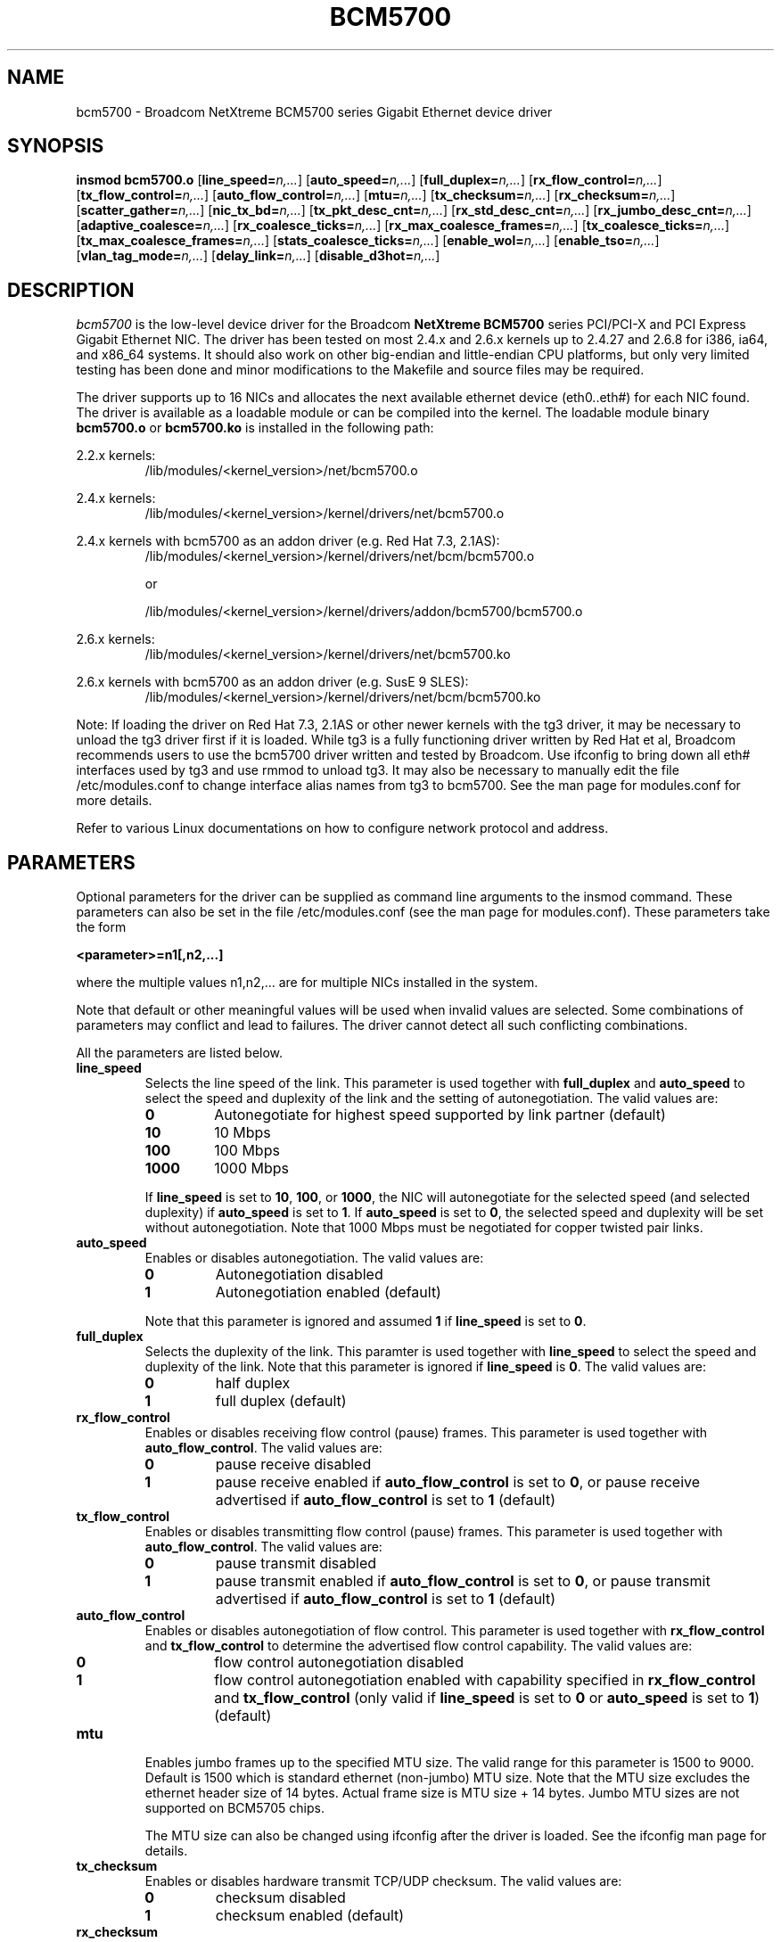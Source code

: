 .\" Copyright (c) 2000-2006 Broadcom Corporation
.\" This is free documentation; you can redistribute it and/or
.\" modify it under the terms of the GNU General Public License as
.\" published by the Free Software Foundation.
.\"
.\" bcm5700.4,v 5.9 
.\"
.TH BCM5700 4 "01/10/06" "Broadcom Corporation"
.\"
.\" NAME part
.\"
.SH NAME
bcm5700 \- Broadcom NetXtreme BCM5700 series Gigabit Ethernet device driver
.\"
.\" SYNOPSIS part
.\"
.SH SYNOPSIS
.B insmod bcm5700.o
.RB [ line_speed=\c
.IR n,... ]
.RB [ auto_speed=\c
.IR n,... ]
.RB [ full_duplex=\c
.IR n,... ]
.RB [ rx_flow_control=\c
.IR n,... ]
.RB [ tx_flow_control=\c
.IR n,... ]
.RB [ auto_flow_control=\c
.IR n,... ]
.RB [ mtu=\c
.IR n,... ]
.RB [ tx_checksum=\c
.IR n,... ]
.RB [ rx_checksum=\c
.IR n,... ]
.RB [ scatter_gather=\c
.IR n,... ]
.RB [ nic_tx_bd=\c
.IR n,... ]
.RB [ tx_pkt_desc_cnt=\c
.IR n,... ]
.RB [ rx_std_desc_cnt=\c
.IR n,... ]
.RB [ rx_jumbo_desc_cnt=\c
.IR n,... ]
.RB [ adaptive_coalesce=\c
.IR n,... ]
.RB [ rx_coalesce_ticks=\c
.IR n,... ]
.RB [ rx_max_coalesce_frames=\c
.IR n,... ]
.RB [ tx_coalesce_ticks=\c
.IR n,... ]
.RB [ tx_max_coalesce_frames=\c
.IR n,... ]
.RB [ stats_coalesce_ticks=\c
.IR n,... ]
.RB [ enable_wol=\c
.IR n,... ]
.RB [ enable_tso=\c
.IR n,... ]
.RB [ vlan_tag_mode=\c
.IR n,... ]
.RB [ delay_link=\c
.IR n,... ]
.RB [ disable_d3hot=\c
.IR n,... ]
.\"
.\" DESCRIPTION part
.\"
.SH DESCRIPTION
.I bcm5700
is the low-level device driver for the Broadcom
.B NetXtreme BCM5700
series PCI/PCI-X and PCI Express Gigabit Ethernet NIC. The driver has
been tested on most 2.4.x and 2.6.x kernels up to 2.4.27 and 2.6.8 for
i386, ia64, and x86_64 systems.
It should also work on other big-endian and little-endian CPU platforms,
but only very limited testing has been done and minor modifications to the
Makefile and source files may be required.
.PP
The driver supports up to 16 NICs and allocates the next available ethernet
device (eth0..eth#) for each NIC found. The driver is available as a loadable
module or can be compiled into the kernel. The loadable module binary
\fBbcm5700.o\fP or \fBbcm5700.ko\fP is installed in the following path:
.PP
2.2.x kernels:
.RS
/lib/modules/<kernel_version>/net/bcm5700.o
.RE
.PP
2.4.x kernels:
.RS
/lib/modules/<kernel_version>/kernel/drivers/net/bcm5700.o
.RE
.PP
2.4.x kernels with bcm5700 as an addon driver (e.g. Red Hat 7.3, 2.1AS):
.RS
/lib/modules/<kernel_version>/kernel/drivers/net/bcm/bcm5700.o
.PP
or
.PP
/lib/modules/<kernel_version>/kernel/drivers/addon/bcm5700/bcm5700.o
.RE
.PP
2.6.x kernels:
.RS
/lib/modules/<kernel_version>/kernel/drivers/net/bcm5700.ko
.RE
.PP
2.6.x kernels with bcm5700 as an addon driver (e.g. SusE 9 SLES):
.RS
/lib/modules/<kernel_version>/kernel/drivers/net/bcm/bcm5700.ko
.RE
.PP

Note: If loading the driver on Red Hat 7.3, 2.1AS or other newer kernels
with the tg3 driver, it may be necessary to unload the tg3 driver first if
it is loaded. While tg3 is a fully functioning driver written by Red Hat et al,
Broadcom recommends users to use the bcm5700 driver written and tested by
Broadcom. Use ifconfig to bring down all eth# interfaces used by tg3
and use rmmod to unload tg3.
It may also be necessary to manually edit the file /etc/modules.conf to
change interface alias names from tg3 to bcm5700. See the man page for
modules.conf for more details.

.PP
Refer to various Linux documentations
on how to configure network protocol and address.
.\"
.\" PARAMETER part
.\"
.SH PARAMETERS
Optional parameters for the driver can be supplied as command line arguments 
to the insmod command. These parameters can also be set in the file
/etc/modules.conf (see the man page for modules.conf). These parameters take
the form
.PP
.B <parameter>=n1[,n2,...]
.PP
where the multiple values n1,n2,... are for multiple NICs installed in the
system.
.PP
Note that default or other meaningful values will be used when invalid values
are selected. Some combinations of parameters may conflict and lead to
failures. The driver cannot detect all such conflicting combinations.
.PP
All the parameters are listed below.
.TP
.B line_speed
Selects the line speed of the link. This parameter is used together with
\fBfull_duplex\fP and \fBauto_speed\fP to select the speed and
duplexity of the link and the setting of autonegotiation. The valid values are:
.RS
.TP
.B 0
Autonegotiate for highest speed supported by link partner (default)
.TP
.B 10
10 Mbps
.TP
.B 100
100 Mbps
.TP
.B 1000
1000 Mbps
.PP
If \fBline_speed\fP is set to \fB10\fP, \fB100\fP, or \fB1000\fP,
the NIC will autonegotiate for
the selected speed (and selected duplexity) if \fBauto_speed\fP is set to
\fB1\fP. If \fBauto_speed\fP is set to \fB0\fP, the selected speed and
duplexity will be set without autonegotiation. Note that 1000 Mbps must be
negotiated for copper twisted pair links.
.RE
.TP
.B auto_speed
Enables or disables autonegotiation. The valid values are:
.RS
.TP
.B 0
Autonegotiation disabled
.TP
.B 1
Autonegotiation enabled (default)
.PP
Note that this parameter is ignored and assumed \fB1\fP if \fBline_speed\fP is
set to \fB0\fP.
.RE
.TP    
.B full_duplex
Selects the duplexity of the link. This paramter is used together with
\fBline_speed\fP to select the speed and duplexity of the link. Note that this
parameter is ignored if \fBline_speed\fP is \fB0\fP. The valid values are:
.RS
.TP
.B 0
half duplex
.TP
.B 1
full duplex (default)
.RE
.TP
.B rx_flow_control
Enables or disables receiving flow control (pause) frames. This parameter
is used together with \fBauto_flow_control\fP. The valid values are:
.RS
.TP
.B 0
pause receive disabled
.TP
.B 1
pause receive enabled if \fBauto_flow_control\fP is set to \fB0\fP, or pause
receive advertised if \fBauto_flow_control\fP is set to \fB1\fP (default)
.RE
.TP
.B tx_flow_control
Enables or disables transmitting flow control (pause) frames. This parameter
is used together with \fBauto_flow_control\fP. The valid values are:
.RS
.TP
.B 0
pause transmit disabled
.TP
.B 1
pause transmit enabled if \fBauto_flow_control\fP is set to \fB0\fP, or pause
transmit advertised if \fBauto_flow_control\fP is set to \fB1\fP (default)
.RE
.TP
.B auto_flow_control
Enables or disables autonegotiation of flow control. This parameter is used
together with \fBrx_flow_control\fP and \fBtx_flow_control\fP to determine the
advertised flow control capability. The valid values are:
.RS
.TP
.B 0
flow control autonegotiation disabled
.TP
.B 1
flow control autonegotiation enabled with capability specified in
\fBrx_flow_control\fP and \fBtx_flow_control\fP (only valid if \fBline_speed\fP
is set to \fB0\fP or \fBauto_speed\fP is set to \fB1\fP) (default)
.RE
.TP
.B mtu
Enables jumbo frames up to the specified MTU size. The valid range for
this parameter is 1500 to 9000. Default is 1500 which is standard
ethernet (non-jumbo) MTU size. Note that the MTU size excludes the
ethernet header size of 14 bytes. Actual frame size is MTU size + 14 bytes.
Jumbo MTU sizes are not supported on BCM5705 chips.

.RS
The MTU size can also be changed using ifconfig after the driver is loaded.
See the ifconfig man page for details.
.RE
.TP
.B tx_checksum
Enables or disables hardware transmit TCP/UDP checksum. The valid values
are:
.RS
.TP
.B 0
checksum disabled
.TP
.B 1
checksum enabled (default)
.RE
.TP
.B rx_checksum
Enables or disables hardware receive TCP/UDP checksum validation. The
valid values are:
.RS
.TP
.B 0
checksum disabled
.TP
.B 1
checksum enabled (default)
.RE
.TP
.B
scatter_gather
Enables or disables scatter-gather and 64-bit DMA on x86. This option is only
useful when running on TUX-enabled kernels or newer kernels with zero-copy TCP.
The valid values are:
.RS
.TP
.B 0
scatter-gather and 64-bit DMA on x86 disabled
.TP
.B 1
scatter-gather and 64-bit DMA on x86 enabled (default)
.RE
.TP
.B
nic_tx_bd
Enables either NIC based or host based transmit buffer descriptors (Tx BDs).
NIC based Tx BDs may be slightly faster on certain machines on earlier
2.4 kernels where each transmit packet is usually entirely contiguous. On
later kernels with scatter-gather and TCP segmentation option, host based
Tx BDs using DMA transfer are usually faster. NIC based Tx BDs are not
supported on 5705 family controllers. The valid values are:
.RS
.TP
.B 0
NIC based transmit buffer descriptors disabled (using host based
transmit buffer descriptors) (default)
.TP
.B 1
NIC based transmit buffer descriptors enabled (not supported
on 5705 family controllers)
.RE
.TP
.B tx_pkt_desc_cnt
Configures the number of transmit descriptors. Default is 120. The
valid range is from 1 to 511. Note that the driver may not be able to
allocate the required amount of memory if this parameter is set too high.
Depending on kernel and CPU architecture, each descriptor may require up
to about 268 bytes. This parameter should not be set less than \fB80\fP if
\fBadaptive_coalesce\fP (see below) is enabled.

.TP
.B rx_std_desc_cnt
Configures the number of receive descriptors for frames up to 1528 bytes.
Default is 200. The valid range is from 1 to 511. This parameter should
not be set less than \fB80\fP on systems with high network traffic. Setting this
parameter higher allows the NIC to buffer larger bursts of network
traffic without dropping frames, especially on slower systems. Note that
the driver may not be able to allocate the required amount of memory if
this parameter is set too high. Depending on kernel and CPU architecture,
each descriptor may require up to about 268 bytes. Each descriptor also
requires a socket buffer of at least 1536 bytes. This parameter should not
be set less than \fB50\fP if \fBadaptive_coalesce\fP (see below) is enabled.

.TP
.B rx_jumbo_desc_cnt
Configures the number of receive descriptors for jumbo frames larger
than 1528 bytes. Default is 128 and valid range is from 1 to 255.
When jumbo frames larger than 1528 bytes are used, this parameter should
not be set lower than \fB60\fP on systems with high network traffic. Setting
this parameter higher allows the NIC to buffer larger bursts of jumbo
traffic without dropping frames, especially on slower systems. Depending
on kernel and CPU architecture, each descriptor may require up to about
268 bytes. Each descriptor also requires a socket buffer the size of a
maximum jumbo frame. On systems with insufficient memory, it may be
necessary to reduce this parameter. This parameter should not be set less
than \fB50\fP if \fBadaptive_coalesce\fP (see below) is enabled. When the maximum
frame size is 1528 or smaller (MTU size 1514 or smaller), this parameter
is not used and is always 0.

.TP
.B adaptive_coalesce
Enables or disables adaptive adjustments to the various interrupt
coalescing parameters. Enabling it allows the driver to dynamically
adjust the interrupt coalescing parameters to achieve high throughput
during heavy traffic and low latency during light traffic. 
\fBrx_std_desc_cnt\fP, (and \fBrx_jumbo_desc_cnt\fP if using jumbo frames)
should not be set less than \fB50\fP, and \fBtx_pkt_desc_cnt\fP should not be
set less than \fB80\fP when this parameter is enabled. Note that if the
kernel supports the NAPI receive polling mode, interrupt coalescing will
be handled in a different way and this parameter will not be used. The valid
values are:
.RS
.TP
.B 0
disabled (always disabled in NAPI mode)
.TP
.B 1
enabled (default)
.RE
.TP
.B rx_coalesce_ticks
Configures the number of 1 usec ticks before the NIC
generates receive interrupt after receiving a frame. This parameter works
in conjunction with the \fBrx_max_coalesce_frames\fP parameter. Interrupt will
be generated when either of these thresholds is exceeded. \fB0\fP means this
parameter is ignored and interrupt will be generated when the
\fBrx_max_coalesce_frames\fP threshold is reached. The valid range is from 0
to 500, and default is 60 (18 if using NAPI mode). This parameter is not
used and will be adjusted
automatically if \fBadaptive_coalesce\fP is set to \fB1\fP.
.TP
.B rx_max_coalesce_frames
Configures the number of received frames before the
NIC generates receive interrupt. The valid range is from 0 to 100, and default
is 15 (6 if using NAPI mode). This parameter and
\fBrx_coalesce_ticks\fP cannot be both \fB0\fP,
otherwise no receive interrupts will be generated. It should also be set
lower than \fBrx_std_desc_cnt\fP (and \fBrx_jumbo_desc_cnt\fP
if using jumbo frames). This parameter is not
used and will be adjusted automatically if
\fBadaptive_coalesce\fP is set to \fB1\fP.
.TP
.B tx_coalesce_ticks
Configures the number of 1 usec ticks before the NIC
generates transmit interrupt after transmitting a frame. This parameter
works in conjunction with the \fBtx_max_coalesce_frames\fP parameter. Interrupt
will be generated when either of these thresholds is exceeded. \fB0\fP means
this parameter is ignored and interrupt will be generated when the
\fBtx_max_coalesce_frames\fP threshold is reached. The valid range is from 0 to
500, and default is 200. This parameter is not used and will be adjusted
automatically if \fBadaptive_coalesce\fP is set to \fB1\fP.
.TP
.B tx_max_coalesce_frames
Configures the number of transmitted frames before
the NIC generates transmit interrupt. The valid range is from 0 to 100, and
default is 35. This parameter and \fBtx_coalesce_ticks\fP cannot be both
\fB0\fP, otherwise no transmit completion interrupts will be generated. This
parameter should always be set lower than \fBtx_pkt_desc_cnt\fP.
This parameter is not used and will be adjusted
automatically if \fBadaptive_coalesce\fP is set to \fB1\fP.
.TP
.B stats_coalesce_ticks
Configures the number of 1 usec ticks between
periodic statistics block DMAs. The valid range is from 100 to 3600000000, and
default is 1000000 (1 sec.). 0 is also valid and is used to disable
statistics updates. This parameter is not used and will be set to default
if \fBadaptive_coalesce\fP is set to \fB1\fP.
.TP
.B enable_wol
Enables or disables magic packet Wake-On-LAN when the system is shutdown.
Note that not all systems support Wake-On-LAN. The valid values are:
.RS
.TP
.B 0
magic packet Wake-On-LAN disabled (default)
.TP
.B 1
magic packet Wake-On-LAN enabled
.RE
.TP
.B enable_tso
Enables or disables TCP Segmentation Option (TSO) when using kernels that
support it. This parameter is only defined on newer kernels that support
TSO. The valid values are:
.RS
.TP
.B 0
TSO disabled
.TP
.B 1
TSO enabled (default)
.RE
.TP
.B vlan_tag_mode
This parameter controls the stripping of VLAN tags on incoming packets,
and is used to allow VLAN tagged ASF or IPMI packets to be received
properly. The valid values are:
.RS
.TP
.B 0
Auto mode (default)
.TP
.B 1
Normal strip mode
.TP
.B 2
Forced strip mode
.PP
In normal mode, VLAN tags are only stripped if VLANs are registered
by the 802.1q VLAN module or BASP. In forced strip mode, VLAN tags
are always stripped. Auto mode will select normal strip mode if ASF/IPMI
is disabled, or forced strip mode if ASF/IPMI is enabled.
.RE    
.TP
.B delay_link
If set to 1, this parameter will cause the driver to return 
-EOPNOTSUPP when the SIOCGMIIREG or ETHTOOL_GLINK ioctls are called
during the first 6 seconds after driver reset. When the driver resets
the NIC during ifconfig, the link will drop and it may take several
seconds for the link to come up after autonegotiation completes. Some
applications, such as ifup, may not wait long enough for the link
before giving up. Setting this parameter to 1 may get around such
problems. The default value is 0, which means that the driver will
always return true link states to all ioctl calls, when applicable.
.TP
.B disable_d3hot
If set to 1, this parameter will cause the driver to never
put the device in D3Hot power state when the NIC is shutdown or
suspended. If set, this parameter will also disable the Wake-On-Lan
setting. A rare D3Hot related problem was seen during repeated shutdown of
PCI Express devices on systems running 2.6 kernels.

.\"
.\" DRIVER MESSAGES part
.\"
.SH DRIVER MESSAGES
The following are the most common sample messages that may be logged in the file
/var/log/messages. Use dmesg -n <level> to control the level at which messages
will appear on the console. Most systems are set to level 6 by default.
.PP
.B Broadcom Gigabit Ethernet Driver bcm5700 with Broadcom NIC Extension (NICE) ver. 8.3.9 (09/30/05)
.RS
Driver signon
.RE
.PP
.B eth#: Broadcom BCM5704 1000Base-T found at mem faff0000, IRQ 16, node addr 0010180402d8
.PP
.B eth#: Broadcom BCM5704 Integrated Copper transceiver found
.PP
.B eth#: Scatter-gather ON, 64-bit DMA ON, Tx Checksum ON, Rx Checksum ON, 802.1Q VLAN ON, NAPI ON
.RS
NIC detected
.RE
.PP
.B bcm5700: eth# NIC Link is Up, 1000 Mbps full duplex, receive & transmit flow control ON
.RS
Link up and speed indication
.RE
.PP
.B bcm5700: eth# NIC Link is Down
.RS
 Link down indication
.RE
.\"
.\" FILES part
.\"
.SH FILES
.I /proc/net/nicinfo/eth#.info
.RS
Detailed statistics and configuration file.
.RE
.\"
.\" AUTHOR part
.\"
.SH AUTHOR
Michael Chan \- mchan@broadcom.com
.\"
.\" SEE ALSO part
.\"
.SH SEE ALSO
.BR ifconfig (8),
.BR insmod (8),
.BR modules.conf (5).

